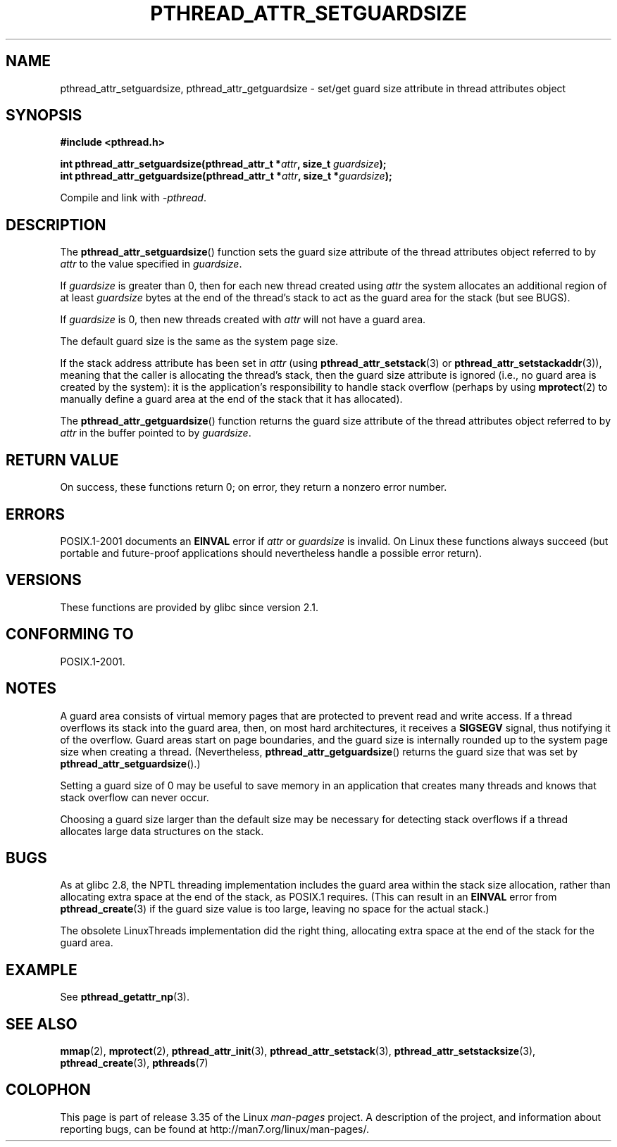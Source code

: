 .\" Copyright (c) 2008 Linux Foundation, written by Michael Kerrisk
.\"     <mtk.manpages@gmail.com>
.\"
.\" Permission is granted to make and distribute verbatim copies of this
.\" manual provided the copyright notice and this permission notice are
.\" preserved on all copies.
.\"
.\" Permission is granted to copy and distribute modified versions of this
.\" manual under the conditions for verbatim copying, provided that the
.\" entire resulting derived work is distributed under the terms of a
.\" permission notice identical to this one.
.\"
.\" Since the Linux kernel and libraries are constantly changing, this
.\" manual page may be incorrect or out-of-date.  The author(s) assume no
.\" responsibility for errors or omissions, or for damages resulting from
.\" the use of the information contained herein.  The author(s) may not
.\" have taken the same level of care in the production of this manual,
.\" which is licensed free of charge, as they might when working
.\" professionally.
.\"
.\" Formatted or processed versions of this manual, if unaccompanied by
.\" the source, must acknowledge the copyright and authors of this work.
.\"
.TH PTHREAD_ATTR_SETGUARDSIZE 3 2008-10-24 "Linux" "Linux Programmer's Manual"
.SH NAME
pthread_attr_setguardsize, pthread_attr_getguardsize \- set/get guard size
attribute in thread attributes object
.SH SYNOPSIS
.nf
.B #include <pthread.h>

.BI "int pthread_attr_setguardsize(pthread_attr_t *" attr \
", size_t " guardsize );
.BI "int pthread_attr_getguardsize(pthread_attr_t *" attr \
", size_t *" guardsize );
.sp
Compile and link with \fI\-pthread\fP.
.SH DESCRIPTION
The
.BR pthread_attr_setguardsize ()
function sets the guard size attribute of the
thread attributes object referred to by
.I attr
to the value specified in
.IR guardsize .

If
.I guardsize
is greater than 0,
then for each new thread created using
.I attr
the system allocates an additional region of at least
.I guardsize
bytes at the end of the thread's stack to act as the guard area
for the stack (but see BUGS).

If
.I guardsize
is 0, then new threads created with
.I attr
will not have a guard area.

The default guard size is the same as the system page size.

If the stack address attribute has been set in
.I attr
(using
.BR pthread_attr_setstack (3)
or
.BR pthread_attr_setstackaddr (3)),
meaning that the caller is allocating the thread's stack,
then the guard size attribute is ignored
(i.e., no guard area is created by the system):
it is the application's responsibility to handle stack overflow
(perhaps by using
.BR mprotect (2)
to manually define a guard area at the end of the stack
that it has allocated).

The
.BR pthread_attr_getguardsize ()
function returns the guard size attribute of the
thread attributes object referred to by
.I attr
in the buffer pointed to by
.IR guardsize .
.SH RETURN VALUE
On success, these functions return 0;
on error, they return a nonzero error number.
.SH ERRORS
POSIX.1-2001 documents an
.B EINVAL
error if
.I attr
or
.I guardsize
is invalid.
On Linux these functions always succeed
(but portable and future-proof applications should nevertheless
handle a possible error return).
.SH VERSIONS
These functions are provided by glibc since version 2.1.
.SH CONFORMING TO
POSIX.1-2001.
.SH NOTES
A guard area consists of virtual memory pages that are protected
to prevent read and write access.
If a thread overflows its stack into the guard area,
then, on most hard architectures, it receives a
.B SIGSEGV
signal, thus notifying it of the overflow.
Guard areas start on page boundaries,
and the guard size is internally rounded up to
the system page size when creating a thread.
(Nevertheless,
.BR pthread_attr_getguardsize ()
returns the guard size that was set by
.BR pthread_attr_setguardsize ().)

Setting a guard size of 0 may be useful to save memory
in an application that creates many threads
and knows that stack overflow can never occur.

Choosing a guard size larger than the default size
may be necessary for detecting stack overflows
if a thread allocates large data structures on the stack.
.SH BUGS
As at glibc 2.8, the NPTL threading implementation includes
the guard area within the stack size allocation,
rather than allocating extra space at the end of the stack,
as POSIX.1 requires.
(This can result in an
.B EINVAL
error from
.BR pthread_create (3)
if the guard size value is too large,
leaving no space for the actual stack.)

The obsolete LinuxThreads implementation did the right thing,
allocating extra space at the end of the stack for the guard area.
.\" glibc includes the guardsize within the allocated stack size,
.\" which looks pretty clearly to be in violation of POSIX.
.\"
.\" Filed bug, 22 Oct 2008:
.\" http://sources.redhat.com/bugzilla/show_bug.cgi?id=6973
.\"
.\" Older reports:
.\" https//bugzilla.redhat.com/show_bug.cgi?id=435337
.\" Reportedly, LinuxThreads did the right thing, allocating
.\" extra space at the end of the stack:
.\" http://sourceware.org/ml/libc-alpha/2008-05/msg00086.html
.SH EXAMPLE
See
.BR pthread_getattr_np (3).
.SH SEE ALSO
.BR mmap (2),
.BR mprotect (2),
.BR pthread_attr_init (3),
.BR pthread_attr_setstack (3),
.BR pthread_attr_setstacksize (3),
.BR pthread_create (3),
.BR pthreads (7)
.SH COLOPHON
This page is part of release 3.35 of the Linux
.I man-pages
project.
A description of the project,
and information about reporting bugs,
can be found at
http://man7.org/linux/man-pages/.
